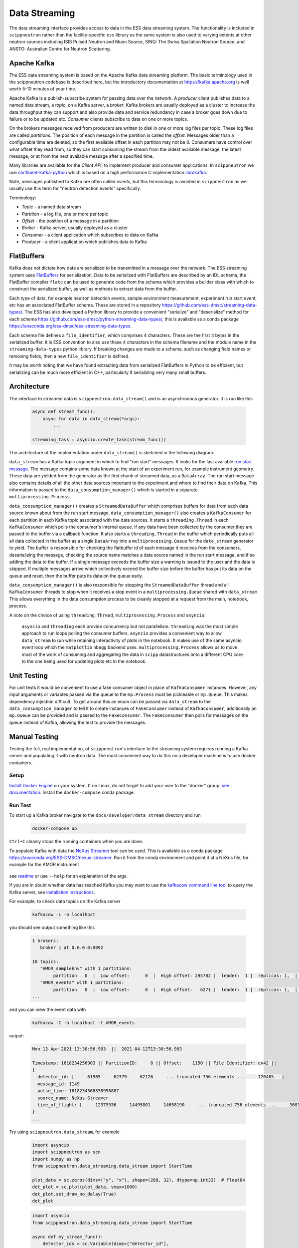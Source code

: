 Data Streaming
==============

The data streaming interface provides access to data in the ESS data streaming system. The functionality
is included in ``scippneutron`` rather than the facility-specific ``ess`` library as
the same system is also used to varying extents at other neutron sources including ISIS
Pulsed Neutron and Muon Source, SINQ: The Swiss Spallation Neutron Source, and ANSTO:
Australian Centre for Neutron Scattering.


Apache Kafka
------------

The ESS data streaming system is based on the Apache Kafka data streaming platform. The
basic terminology used in the scippneutron codebase is described here, but the
introductory documentation at `<https://kafka.apache.org>`_ is well worth 5-10 minutes
of your time.

Apache Kafka is a publish-subscribe system for passing data over the network. A *producer* client
publishes data to a named data stream, a *topic*, on a Kafka server, a *broker*. Kafka brokers are
usually deployed as a cluster to increase the data throughput they can support and also provide
data and service redundancy in case a broker goes down due to failure or to be updated etc. *Consumer*
clients subscribe to data on one or more topics.

On the brokers messages received from producers are written to disk in one or more log files per
topic. These log files are called *partitions*. The position of each message in the partition is
called the *offset*. Messages older than a configurable time are deleted, so the first available
offset in each partition may not be 0. Consumers have control over what offset they read from, so
they can start consuming the stream from the oldest available message, the latest message, or at
from the next available message after a specified time.

Many libraries are available for the *Client API*; to implement producer and consumer applications. In
``scippneutron`` we use `confluent-kafka-python <https://github.com/confluentinc/confluent-kafka-python>`_
which is based on a high performance C implementation `librdkafka <https://github.com/edenhill/librdkafka>`_.

Note, messages published to Kafka are often called *events*, but this terminology is avoided in
``scippneutron`` as we usually use this term for "neutron detection events" specifically.

Terminology:

- *Topic* - a named data stream
- *Partition* - a log file, one or more per topic
- *Offset* - the position of a message in a partition
- *Broker* - Kafka server, usually deployed as a cluster
- *Consumer* - a client application which subscribes to data on Kafka
- *Producer* - a client application which publishes data to Kafka


FlatBuffers
-----------

Kafka does not dictate how data are serialized to be transmitted in a message over the network.
The ESS streaming system uses `FlatBuffers <https://google.github.io/flatbuffers/>`_ for serialization.
Data to be serialized with FlatBuffers are described by an IDL schema, the FlatBuffer compiler ``flatc``
can be used to generate code from the schema which provides a builder class with which to construct
the serialized buffer, as well as methods to extract data from the buffer.

Each type of data, for example neutron detection events, sample environment measurement,
experiment run start event, etc has an associated FlatBuffer schema. These are stored in a repository
`<https://github.com/ess-dmsc/streaming-data-types/>`_. The ESS has also developed a Python library
to provide a convenient "serialize" and "deserialize" method for each schema
`<https://github.com/ess-dmsc/python-streaming-data-types/>`_, this is available as a conda package
`<https://anaconda.org/ess-dmsc/ess-streaming-data-types>`_.

Each schema file defines a ``file_identifier``, which comprises 4 characters. These are the first 4
bytes in the serialized buffer. It is ESS convention to also use these 4 characters in the schema
filename and the module name in the ``streaming-data-types`` python library. If breaking changes are
made to a schema, such as changing field names or removing fields, then a new ``file_identifier`` is
defined.

It may be worth noting that we have found extracting data from serialized FlatBuffers in Python
to be efficient, but serializing can be much more efficient in C++, particularly if serializing
very many small buffers.


Architecture
------------

The interface to streamed data is ``scippneutron.data_stream()`` and is an asynchronous generator.
It is run like this

    .. code-block:: python

        async def stream_func():
            async for data in data_stream(*args):
                ...

        streaming_task = asyncio.create_task(stream_func())

The architecture of the implementation under ``data_stream()`` is sketched in the following diagram.

.. image:: data_stream/data_stream_arch.svg
   :width: 600

``data_stream`` has a Kafka topic argument in which to find "run start" messages. It looks for
the last available `run start message <https://github.com/ess-dmsc/streaming-data-types/blob/master/schemas/pl72_run_start.fbs>`_.
The message contains some data known at the start of an
experiment run, for example instrument geometry. These data are yielded from the generator as
the first chunk of streamed data, as a ``DataArray``. The run start message also contains details
of all the other data sources important to the experiment and where to find their data on Kafka.
This information is passed to the ``data_consumption_manager()`` which is started in a separate
``multiprocessing.Process``.

``data_consumption_manager()`` creates a ``StreamedDataBuffer`` which comprises buffers for data
from each data source known about from the run start message. ``data_consumption_manager()`` also
creates a ``KafkaConsumer`` for each partition in each Kafka topic associated with the data sources.
It starts a ``threading.Thread`` in each ``KafkaConsumer`` which polls the consumer's internal queue.
If any data have been collected by the consumer they are passed to the buffer via a callback function.
It also starts a ``threading.Thread`` in the buffer which periodically puts all all data collected
in the buffer as a single ``DataArray`` into a ``multiprocessing.Queue`` for the ``data_stream``
generator to yield. The buffer is responsible for checking the flatbuffer id of each message it
receives from the consumers, deserializing the message, checking the source name matches a data
source named in the run start message, and if so adding the data to the buffer. If a single
message exceeds the buffer size a warning is issued to the user and the data is skipped. If multiple
messages arrive which collectively exceed the buffer size before the buffer has put its data on
the queue and reset, then the buffer puts its data on the queue early.

``data_consumption_manager()`` is also responsible for stopping the ``StreamedDataBuffer`` thread
and all ``KafkaConsumer`` threads to stop when it receives a stop event in a
``multiprocessing.Queue`` shared with ``data_stream``. This allows everything in the data consumption
process to be cleanly stopped at a request from the main, notebook, process.

A note on the choice of using ``threading.Thread``, ``multiprocessing.Process`` and ``asyncio``:

    ``asyncio`` and ``threading`` each provide concurrency but not parallelism. ``threading`` was the most
    simple approach to run loops polling the consumer buffers. ``asyncio`` provides a convenient way to
    allow ``data_stream`` to run while retaining interactivity of plots in the notebook. It makes use of the
    same asyncio event loop which the ``matplotlib`` ``nbagg`` backend uses.
    ``multiprocessing.Process`` allows us to move most of the work of consuming and aggregating the data
    in ``scipp`` datastructures onto a different CPU core to the one being used for updating plots etc
    in the notebook.

Unit Testing
------------

For unit tests it would be convenient to use a fake consumer object in place of ``KafkaConsumer``
instances. However, any input arguments or variables passed via the queue to the ``mp.Process``
must be pickleable or ``mp.Queue``. This makes dependency injection difficult. To get around
this an enum can be passed via ``data_stream`` to the ``data_consumption_manager`` to tell it
to create instances of ``FakeConsumer`` instead of ``KafkaConsumer``, additionally an ``mp.Queue``
can be provided and is passed to the ``FakeConsumer``. The ``FakeConsumer`` then polls for messages
on the queue instead of Kafka, allowing the test to provide the messages.

.. image:: data_stream/data_stream_arch_testing.svg
   :width: 600

Manual Testing
--------------

Testing the full, real implementation, of ``scippneutron``'s interface to the streaming
system requires running a Kafka server and populating it with neutron data. The most
convenient way to do this on a developer machine is to use docker containers.

Setup
~~~~~

`Install Docker Engine <https://docs.docker.com/get-docker/>`_ on your system.
If on Linux, do not forget to add your user to the "docker" group,
`see documentation <https://docs.docker.com/engine/install/linux-postinstall/>`_.
Install the ``docker-compose`` conda package.

Run Test
~~~~~~~~

To start up a Kafka broker navigate to the ``docs/developer/data_stream``
directory and run

    .. code-block:: sh

        docker-compose up

``Ctrl+C`` cleanly stops the running containers when you are done.

To populate Kafka with data the `NeXus Streamer <https://github.com/ess-dmsc/nexus-streamer-python>`_
tool can be used. This is available as a conda package `<https://anaconda.org/ESS-DMSC/nexus-streamer>`_.
Run it from the conda environment and point it at a NeXus file, for example for the AMOR instrument

    .. code-block:: sh
        nexus_streamer --broker localhost --instrument AMOR --filename /path/to/nexus/file/amor.nxs -s -z

see `readme <https://github.com/ess-dmsc/nexus-streamer-python>`_ or use ``--help`` for an explanation
of the args.

If you are in doubt whether data has reached Kafka you may want
to use the `kafkacow command line tool <https://github.com/ess-dmsc/kafkacow>`_
to query the Kafka server, see `installation instructions <https://github.com/ess-dmsc/kafkacow#install>`_.

For example, to check data topics on the Kafka server

    .. code-block:: sh

        kafkacow -L -b localhost

you should see output something like this

    .. code-block:: sh

        1 brokers:
           broker 1 at 0.0.0.0:9092

        10 topics:
           "AMOR_sampleEnv" with 1 partitions:
                partition   0  |  Low offset:      0  |  High offset: 295782 |  leader:  1 |  replicas: 1,  |  isrs: 1,
           "AMOR_events" with 1 partitions:
                partition   0  |  Low offset:      0  |  High offset:   6271 |  leader:  1 |  replicas: 1,  |  isrs: 1,
        ...

and you can view the event data with

    .. code-block:: sh

        kafkacow -C -b localhost -t AMOR_events

output:

    .. code-block:: sh

        Mon 12-Apr-2021 13:30:56.903  ||  2021-04-12T13:30:56.903

        Timestamp: 1618234256903 || PartitionID:     0 || Offset:    1150 || File Identifier: ev42 ||
        {
          detector_id: [     61985     62379     62126     ... truncated 756 elements ...     120485   ]
          message_id: 1149
          pulse_time: 1618234368838996887
          source_name: NeXus-Streamer
          time_of_flight: [     12379936     14495801     14658190     ... truncated 756 elements ...     36832880   ]
        }
        ...

Try using ``scippneutron.data_stream``, for example

    .. code-block:: python

        import asyncio
        import scippneutron as scn
        import numpy as np
        from scippneutron.data_streaming.data_stream import StartTime

        plot_data = sc.zeros(dims=("y", "x"), shape=(288, 32), dtype=np.int32)  # float64
        det_plot = sc.plot(plot_data, vmax=1000)
        det_plot.set_draw_no_delay(True)
        det_plot

    .. code-block:: python

        import asyncio
        from scippneutron.data_streaming.data_stream import StartTime

        async def my_stream_func():
            detector_ids = sc.Variable(dims=["detector_id"],
                                       values=np.arange(32*288).astype(np.int32))
            async for data in scn.data_stream('localhost:9092', run_info_topic="AMOR_runInfo", start_time=StartTime.start_of_run, interval=2. * sc.units.s):
                events = sc.bin(data, groups=[detector_ids])
                counts = events.bins.sum()
                plot_data.values = plot_data.values + sc.fold(counts, dim='detector_id', sizes={'y': 288, 'x': 32}).values
                det_plot.redraw()

Clean Up
~~~~~~~~

After you are done testing you can clean up the containers and free up used disk space by running

    .. code-block:: sh

        docker rm -v data_stream_producer_1
        docker rm -v data_stream_kafka_1

